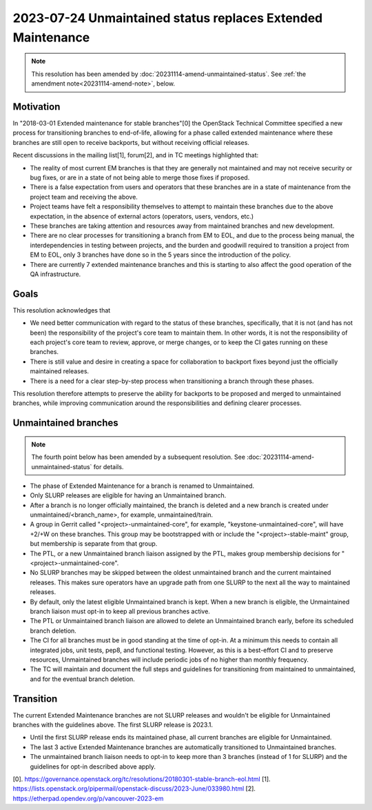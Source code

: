 =============================================================
 2023-07-24 Unmaintained status replaces Extended Maintenance
=============================================================

.. note::
   This resolution has been amended by
   :doc:`20231114-amend-unmaintained-status`.
   See :ref:`the amendment note<20231114-amend-note>`, below.


Motivation
----------

In "2018-03-01 Extended maintenance for stable branches"[0] the OpenStack
Technical Committee specified a new process for transitioning branches to
end-of-life, allowing for a phase called extended maintenance where these
branches are still open to receive backports, but without receiving
official releases.

Recent discussions in the mailing list[1], forum[2], and in TC meetings
highlighted that:

- The reality of most current EM branches is that they are generally not
  maintained and may not receive security or bug fixes, or are in
  a state of not being able to merge those fixes if proposed.
- There is a false expectation from users and operators that these branches
  are in a state of maintenance from the project team and receiving the above.
- Project teams have felt a responsibility themselves to attempt to maintain
  these branches due to the above expectation, in the absence of external
  actors (operators, users, vendors, etc.)
- These branches are taking attention and resources away from maintained
  branches and new development.
- There are no clear processes for transitioning a branch from EM to EOL, and
  due to the process being manual, the interdependencies in testing between
  projects, and the burden and goodwill required to transition a project from
  EM to EOL, only 3 branches have done so in the 5 years since the introduction
  of the policy.
- There are currently 7 extended maintenance branches and this is starting
  to also affect the good operation of the QA infrastructure.

Goals
-----

This resolution acknowledges that

- We need better communication with regard to the status of these branches,
  specifically, that it is not (and has not been) the responsibility of the
  project's core team to maintain them. In other words, it is not the
  responsibility of each project's core team to review, approve, or merge
  changes, or to keep the CI gates running on these branches.
- There is still value and desire in creating a space for collaboration to
  backport fixes beyond just the officially maintained releases.
- There is a need for a clear step-by-step process when transitioning a branch
  through these phases.

This resolution therefore attempts to preserve the ability for backports to be
proposed and merged to unmaintained branches, while improving communication
around the responsibilities and defining clearer processes.

Unmaintained branches
---------------------

.. _20231114-amend-note:

.. note::
   The fourth point below has been amended by a subsequent resolution.
   See :doc:`20231114-amend-unmaintained-status` for details.

- The phase of Extended Maintenance for a branch is renamed to Unmaintained.
- Only SLURP releases are eligible for having an Unmaintained branch.
- After a branch is no longer officially maintained, the branch is deleted and
  a new branch is created under unmaintained/<branch_name>, for example,
  unmaintained/train.
- A group in Gerrit called "<project>-unmaintained-core", for example,
  "keystone-unmaintained-core", will have +2/+W on these branches. This group
  may be bootstrapped with or include the "<project>-stable-maint" group, but
  membership is separate from that group.
- The PTL, or a new Unmaintained branch liaison assigned by the PTL, makes
  group membership decisions for "<project>-unmaintained-core".
- No SLURP branches may be skipped between the oldest unmaintained branch
  and the current maintained releases. This makes sure operators have an
  upgrade path from one SLURP to the next all the way to maintained releases.
- By default, only the latest eligible Unmaintained branch is kept. When a new
  branch is eligible, the Unmaintained branch liaison must opt-in to keep all
  previous branches active.
- The PTL or Unmaintained branch liaison are allowed to delete an Unmaintained
  branch early, before its scheduled branch deletion.
- The CI for all branches must be in good standing at the time of opt-in.
  At a minimum this needs to contain all integrated jobs, unit tests, pep8,
  and functional testing.
  However, as this is a best-effort CI and to preserve resources, Unmaintained
  branches will include periodic jobs of no higher than monthly frequency.
- The TC will maintain and document the full steps and guidelines for
  transitioning from maintained to unmaintained, and for the eventual branch
  deletion.

Transition
----------

The current Extended Maintenance branches are not SLURP releases and wouldn't
be eligible for Unmaintained branches with the guidelines above.
The first SLURP release is 2023.1.

- Until the first SLURP release ends its maintained phase, all current branches
  are eligible for Unmaintained.
- The last 3 active Extended Maintenance branches are automatically
  transitioned to Unmaintained branches.
- The unmaintained branch liaison needs to opt-in to keep more than 3 branches
  (instead of 1 for SLURP) and the guidelines for opt-in described above apply.

[0]. https://governance.openstack.org/tc/resolutions/20180301-stable-branch-eol.html
[1]. https://lists.openstack.org/pipermail/openstack-discuss/2023-June/033980.html
[2]. https://etherpad.opendev.org/p/vancouver-2023-em
